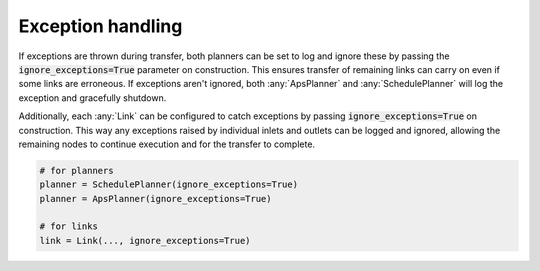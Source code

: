 .. _exception_handling:

Exception handling
------------------

If exceptions are thrown during transfer, both planners can be set to log and ignore these by passing the :code:`ignore_exceptions=True` parameter on construction. This ensures transfer of remaining links can carry on even if some links are erroneous. If exceptions aren't ignored, both :any:`ApsPlanner` and :any:`SchedulePlanner` will log the exception and gracefully shutdown.

Additionally, each :any:`Link` can be configured to catch exceptions by passing :code:`ignore_exceptions=True` on construction. This way any exceptions raised by individual inlets and outlets can be logged and ignored, allowing the remaining nodes to continue execution and for the transfer to complete.

.. code-block:: python

    # for planners
    planner = SchedulePlanner(ignore_exceptions=True)
    planner = ApsPlanner(ignore_exceptions=True)

    # for links
    link = Link(..., ignore_exceptions=True)